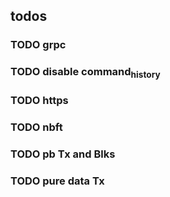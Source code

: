 ** todos
*** TODO grpc
*** TODO disable command_history
*** TODO https
*** TODO nbft
*** TODO pb Tx and Blks
*** TODO pure data Tx
